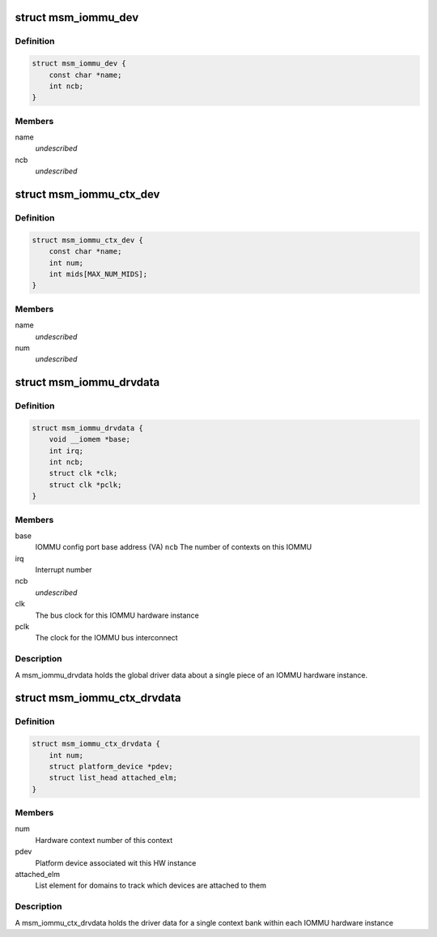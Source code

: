 .. -*- coding: utf-8; mode: rst -*-
.. src-file: drivers/iommu/msm_iommu.h

.. _`msm_iommu_dev`:

struct msm_iommu_dev
====================

.. c:type:: struct msm_iommu_dev

    a single IOMMU hardware instance name         Human-readable name given to this IOMMU HW instance ncb          Number of context banks present on this IOMMU HW instance

.. _`msm_iommu_dev.definition`:

Definition
----------

.. code-block:: c

    struct msm_iommu_dev {
        const char *name;
        int ncb;
    }

.. _`msm_iommu_dev.members`:

Members
-------

name
    *undescribed*

ncb
    *undescribed*

.. _`msm_iommu_ctx_dev`:

struct msm_iommu_ctx_dev
========================

.. c:type:: struct msm_iommu_ctx_dev

    an IOMMU context bank instance name         Human-readable name given to this context bank num          Index of this context bank within the hardware mids         List of Machine IDs that are to be mapped into this context bank, terminated by -1. The MID is a set of signals on the AXI bus that identifies the function associated with a specific memory request. (See ARM spec).

.. _`msm_iommu_ctx_dev.definition`:

Definition
----------

.. code-block:: c

    struct msm_iommu_ctx_dev {
        const char *name;
        int num;
        int mids[MAX_NUM_MIDS];
    }

.. _`msm_iommu_ctx_dev.members`:

Members
-------

name
    *undescribed*

num
    *undescribed*

.. _`msm_iommu_drvdata`:

struct msm_iommu_drvdata
========================

.. c:type:: struct msm_iommu_drvdata

    A single IOMMU hardware instance

.. _`msm_iommu_drvdata.definition`:

Definition
----------

.. code-block:: c

    struct msm_iommu_drvdata {
        void __iomem *base;
        int irq;
        int ncb;
        struct clk *clk;
        struct clk *pclk;
    }

.. _`msm_iommu_drvdata.members`:

Members
-------

base
    IOMMU config port base address (VA)
    \ ``ncb``\          The number of contexts on this IOMMU

irq
    Interrupt number

ncb
    *undescribed*

clk
    The bus clock for this IOMMU hardware instance

pclk
    The clock for the IOMMU bus interconnect

.. _`msm_iommu_drvdata.description`:

Description
-----------

A msm_iommu_drvdata holds the global driver data about a single piece
of an IOMMU hardware instance.

.. _`msm_iommu_ctx_drvdata`:

struct msm_iommu_ctx_drvdata
============================

.. c:type:: struct msm_iommu_ctx_drvdata

    an IOMMU context bank instance

.. _`msm_iommu_ctx_drvdata.definition`:

Definition
----------

.. code-block:: c

    struct msm_iommu_ctx_drvdata {
        int num;
        struct platform_device *pdev;
        struct list_head attached_elm;
    }

.. _`msm_iommu_ctx_drvdata.members`:

Members
-------

num
    Hardware context number of this context

pdev
    Platform device associated wit this HW instance

attached_elm
    List element for domains to track which devices are
    attached to them

.. _`msm_iommu_ctx_drvdata.description`:

Description
-----------

A msm_iommu_ctx_drvdata holds the driver data for a single context bank
within each IOMMU hardware instance

.. This file was automatic generated / don't edit.

